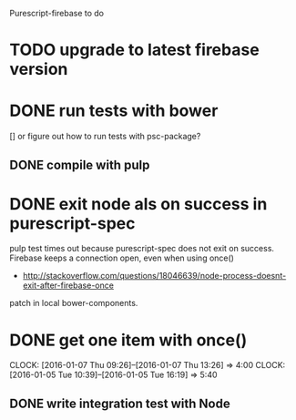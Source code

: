 Purescript-firebase to do

* TODO upgrade to latest firebase version
* DONE run tests with bower 
  [] or figure out how to run tests with psc-package?
** DONE compile with pulp
* DONE exit node als on success in purescript-spec
 pulp test times out because purescript-spec does not exit on success. Firebase keeps a connection open, even when using once()
  - http://stackoverflow.com/questions/18046639/node-process-doesnt-exit-after-firebase-once
 patch in local bower-components.
* DONE get one item with once()
  CLOCK: [2016-01-07 Thu 09:26]--[2016-01-07 Thu 13:26] =>  4:00
  CLOCK: [2016-01-05 Tue 10:39]--[2016-01-05 Tue 16:19] =>  5:40
** DONE write integration test with Node

